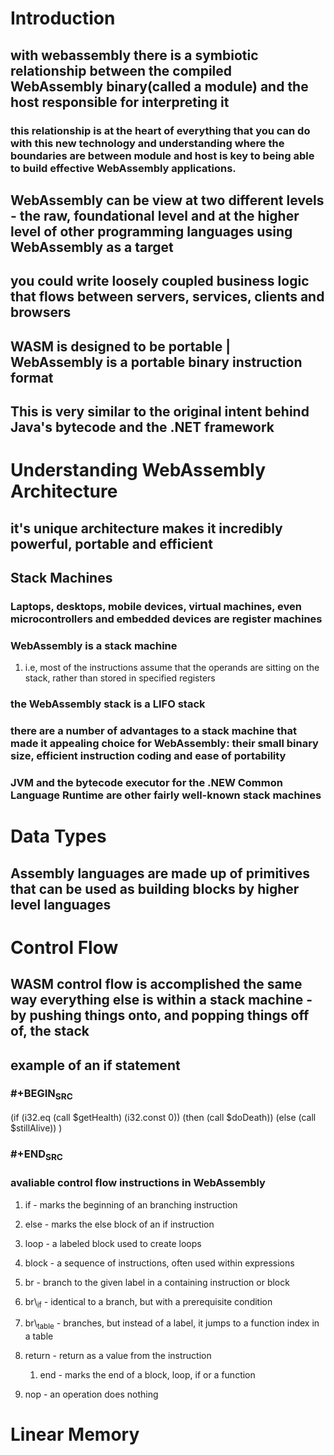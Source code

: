 * Introduction
:PROPERTIES:
:collapsed: true
:END:
** with webassembly there is a symbiotic relationship between the compiled WebAssembly binary(called a module) and the host responsible for interpreting it
*** this relationship is at the heart of everything that you can do with this new technology and understanding where the boundaries are between module and host is key to being able to build effective WebAssembly applications.
** WebAssembly can be view at two different levels - the raw, foundational level and at the higher level of other programming languages using WebAssembly as a target
** you could write loosely coupled business logic that flows between servers, services, clients and browsers
** WASM is designed to be portable | WebAssembly is a portable binary instruction format
** This is very similar to the original intent behind Java's bytecode and the .NET framework
* Understanding WebAssembly Architecture
:PROPERTIES:
:collapsed: true
:END:
** it's unique architecture makes it incredibly powerful, portable and efficient
** Stack Machines
*** Laptops, desktops, mobile devices, virtual machines, even microcontrollers and embedded devices are register machines
*** WebAssembly is a stack machine
**** i.e, most of the instructions assume that the operands are sitting on the stack, rather than stored in specified registers
*** the WebAssembly stack is a LIFO stack
*** there are a number of advantages to a stack machine that made it appealing choice for WebAssembly: their small binary size, efficient instruction coding and ease of portability
*** JVM and the bytecode executor for the .NEW Common Language Runtime are other fairly well-known stack machines
* Data Types
** Assembly languages are made up of primitives that can be used as building blocks by higher level languages
* Control Flow
** WASM control flow is accomplished the same way everything else is within a stack machine - by pushing things onto, and popping things off of, the stack
** example of an if statement
*** #+BEGIN_SRC 
:PROPERTIES:
:collapsed: true
:END:
(if (i32.eq (call $getHealth) (i32.const 0))
      (then (call $doDeath)) 
      (else  (call $stillAlive))
)
*** #+END_SRC
*** avaliable control flow instructions in WebAssembly
**** if - marks the beginning of an branching instruction
**** else - marks the else block of an if instruction
**** loop - a labeled block used to create loops
**** block - a sequence of instructions, often used within expressions
**** br - branch to the given label in a containing instruction or block
**** br\_if - identical to a branch, but with a prerequisite condition
**** br\_table - branches, but instead of a label, it jumps to a function index in a table
**** return - return as a value from the instruction
***** end - marks the end of a block, loop, if or a function
**** nop - an operation does nothing
* Linear Memory